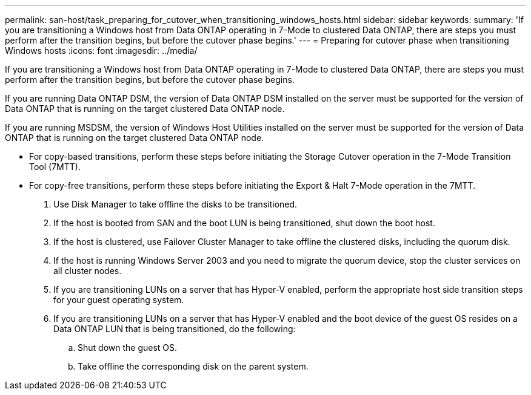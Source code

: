 ---
permalink: san-host/task_preparing_for_cutover_when_transitioning_windows_hosts.html
sidebar: sidebar
keywords: 
summary: 'If you are transitioning a Windows host from Data ONTAP operating in 7-Mode to clustered Data ONTAP, there are steps you must perform after the transition begins, but before the cutover phase begins.'
---
= Preparing for cutover phase when transitioning Windows hosts
:icons: font
:imagesdir: ../media/

[.lead]
If you are transitioning a Windows host from Data ONTAP operating in 7-Mode to clustered Data ONTAP, there are steps you must perform after the transition begins, but before the cutover phase begins.

If you are running Data ONTAP DSM, the version of Data ONTAP DSM installed on the server must be supported for the version of Data ONTAP that is running on the target clustered Data ONTAP node.

If you are running MSDSM, the version of Windows Host Utilities installed on the server must be supported for the version of Data ONTAP that is running on the target clustered Data ONTAP node.

* For copy-based transitions, perform these steps before initiating the Storage Cutover operation in the 7-Mode Transition Tool (7MTT).
* For copy-free transitions, perform these steps before initiating the Export & Halt 7-Mode operation in the 7MTT.

. Use Disk Manager to take offline the disks to be transitioned.
. If the host is booted from SAN and the boot LUN is being transitioned, shut down the boot host.
. If the host is clustered, use Failover Cluster Manager to take offline the clustered disks, including the quorum disk.
. If the host is running Windows Server 2003 and you need to migrate the quorum device, stop the cluster services on all cluster nodes.
. If you are transitioning LUNs on a server that has Hyper-V enabled, perform the appropriate host side transition steps for your guest operating system.
. If you are transitioning LUNs on a server that has Hyper-V enabled and the boot device of the guest OS resides on a Data ONTAP LUN that is being transitioned, do the following:
 .. Shut down the guest OS.
 .. Take offline the corresponding disk on the parent system.
